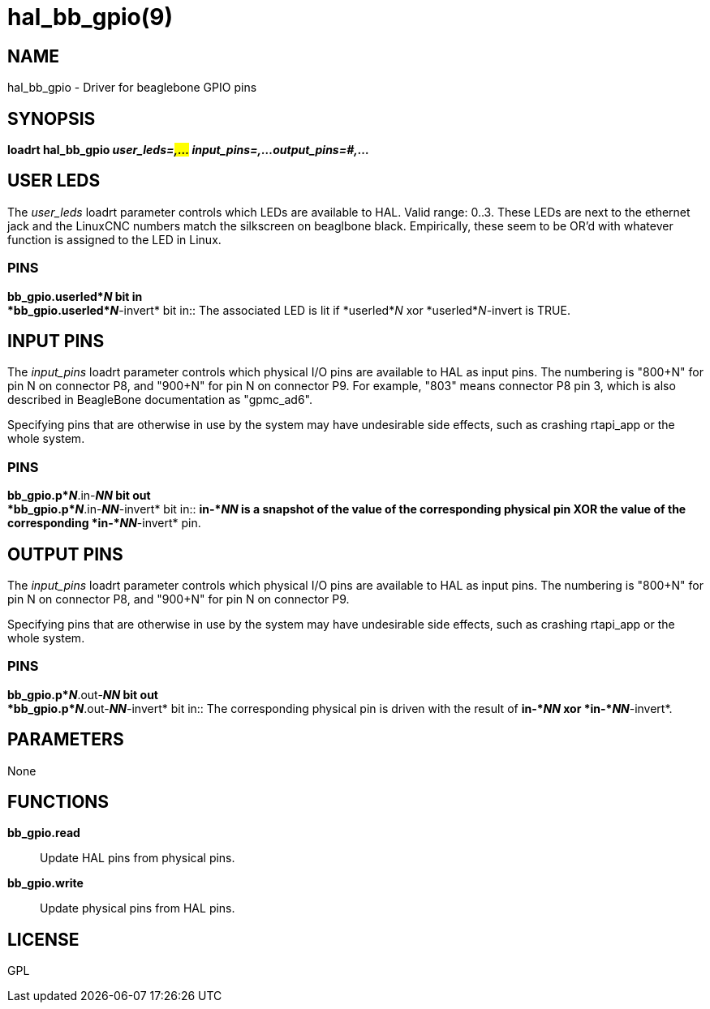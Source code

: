 = hal_bb_gpio(9)

== NAME

hal_bb_gpio - Driver for beaglebone GPIO pins

== SYNOPSIS

*loadrt hal_bb_gpio _user_leds=#,..._ _input_pins=#,..._
_output_pins=#,..._*

== USER LEDS

The _user_leds_ loadrt parameter controls which LEDs are available to
HAL. Valid range: 0..3. These LEDs are next to the ethernet jack and the
LinuxCNC numbers match the silkscreen on beaglbone black. Empirically,
these seem to be OR'd with whatever function is assigned to the LED in
Linux.

=== PINS

*bb_gpio.userled*_N_ bit in +
*bb_gpio.userled*_N_*-invert* bit in::
  The associated LED is lit if *userled*_N_ xor *userled*_N_-invert is
  TRUE.

== INPUT PINS

The _input_pins_ loadrt parameter controls which physical I/O pins are
available to HAL as input pins. The numbering is "800+N" for pin N on
connector P8, and "900+N" for pin N on connector P9. For example, "803"
means connector P8 pin 3, which is also described in BeagleBone
documentation as "gpmc_ad6".

Specifying pins that are otherwise in use by the system may have
undesirable side effects, such as crashing rtapi_app or the whole
system.

=== PINS

*bb_gpio.p*_N_*.in-*_NN_ bit out +
*bb_gpio.p*_N_*.in-*_NN_*-invert* bit in::
  *in-*_NN_ is a snapshot of the value of the corresponding physical pin
  XOR the value of the corresponding *in-*_NN_*-invert* pin.

== OUTPUT PINS

The _input_pins_ loadrt parameter controls which physical I/O pins are
available to HAL as input pins. The numbering is "800+N" for pin N on
connector P8, and "900+N" for pin N on connector P9.

Specifying pins that are otherwise in use by the system may have
undesirable side effects, such as crashing rtapi_app or the whole
system.

=== PINS

*bb_gpio.p*_N_*.out-*_NN_ bit out +
*bb_gpio.p*_N_*.out-*_NN_*-invert* bit in::
  The corresponding physical pin is driven with the result of *in-*_NN_
  xor *in-*_NN_*-invert*.

== PARAMETERS

None

== FUNCTIONS

*bb_gpio.read*::
  Update HAL pins from physical pins.
*bb_gpio.write*::
  Update physical pins from HAL pins.

== LICENSE

GPL
